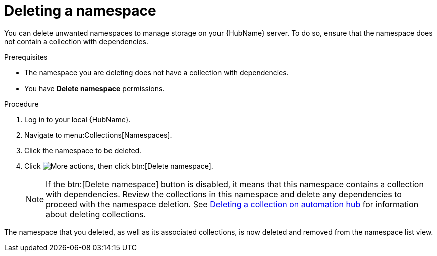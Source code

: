 // Module included in the following assemblies:
// assembly-working-with-namespaces.adoc
[id="proc-delete-namespace"]

= Deleting a namespace

You can delete unwanted namespaces to manage storage on your {HubName} server. To do so, ensure that the namespace does not contain a collection with dependencies.

.Prerequisites
* The namespace you are deleting does not have a collection with dependencies.
* You have *Delete namespace* permissions.

.Procedure
. Log in to your local {HubName}.
. Navigate to menu:Collections[Namespaces].
. Click the namespace to be deleted.
. Click image:more_actions.png[More actions], then click btn:[Delete namespace].
+
NOTE: If the btn:[Delete namespace] button is disabled, it means that this namespace contains a collection with dependencies. Review the collections in this namespace and delete any dependencies to proceed with the namespace deletion. See link:https://access.redhat.com/documentation/en-us/red_hat_ansible_automation_platform/2.3/html-single/uploading_content_to_red_hat_automation_hub/index#delete-collection[Deleting a collection on automation hub] for information about deleting collections.

The namespace that you deleted, as well as its associated collections, is now deleted and removed from the namespace list view.
